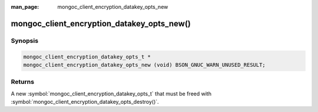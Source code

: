 :man_page: mongoc_client_encryption_datakey_opts_new

mongoc_client_encryption_datakey_opts_new()
===========================================

Synopsis
--------

.. code-block:: c

  mongoc_client_encryption_datakey_opts_t *
  mongoc_client_encryption_datakey_opts_new (void) BSON_GNUC_WARN_UNUSED_RESULT;

Returns
-------

A new :symbol:`mongoc_client_encryption_datakey_opts_t` that must be freed with :symbol:`mongoc_client_encryption_datakey_opts_destroy()`.